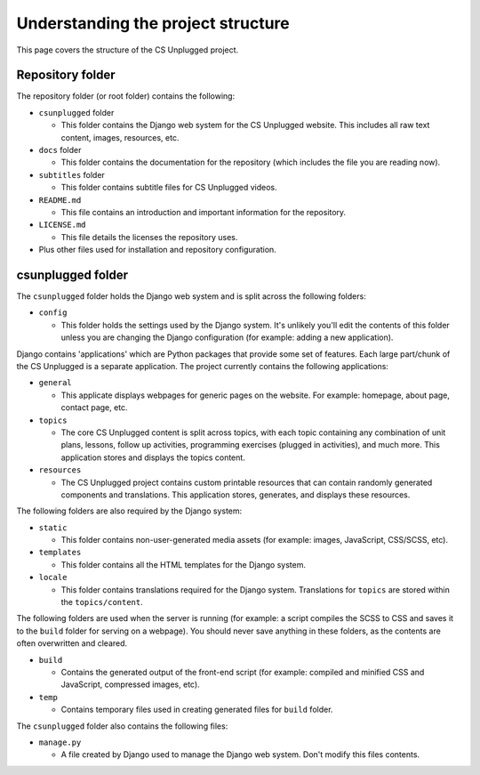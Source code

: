 Understanding the project structure
###########################################

This page covers the structure of the CS Unplugged project.

Repository folder
=================================================

The repository folder (or root folder) contains the following:

- ``csunplugged`` folder

  - This folder contains the Django web system for the CS Unplugged website.
    This includes all raw text content, images, resources, etc.

- ``docs`` folder

  - This folder contains the documentation for the repository (which includes
    the file you are reading now).

- ``subtitles`` folder

  - This folder contains subtitle files for CS Unplugged videos.

- ``README.md``

  - This file contains an introduction and important information for the
    repository.

- ``LICENSE.md``

  - This file details the licenses the repository uses.

- Plus other files used for installation and repository configuration.

csunplugged folder
=================================================

The ``csunplugged`` folder holds the Django web system and is split across
the following folders:

- ``config``

  - This folder holds the settings used by the Django system.
    It's unlikely you'll edit the contents of this folder unless you are
    changing the Django configuration (for example: adding a new application).

Django contains 'applications' which are Python packages that provide
some set of features.
Each large part/chunk of the CS Unplugged is a separate application.
The project currently contains the following applications:

- ``general``

  - This applicate displays webpages for generic pages on the website.
    For example: homepage, about page, contact page, etc.

- ``topics``

  - The core CS Unplugged content is split across topics, with each topic
    containing any combination of unit plans, lessons, follow up activities,
    programming exercises (plugged in activities), and much more.
    This application stores and displays the topics content.

- ``resources``

  - The CS Unplugged project contains custom printable resources that can
    contain randomly generated components and translations.
    This application stores, generates, and displays these resources.

The following folders are also required by the Django system:

- ``static``

  - This folder contains non-user-generated media assets (for example: images, JavaScript, CSS/SCSS, etc).

- ``templates``

  - This folder contains all the HTML templates for the Django system.

- ``locale``

  - This folder contains translations required for the Django system.
    Translations for ``topics`` are stored within the ``topics/content``.

The following folders are used when the server is running (for example:
a script compiles the SCSS to CSS and saves it to the ``build`` folder for
serving on a webpage).
You should never save anything in these folders, as the contents are often
overwritten and cleared.

- ``build``

  - Contains the generated output of the front-end script (for example:
    compiled and minified CSS and JavaScript, compressed images, etc).

- ``temp``

  - Contains temporary files used in creating generated files for
    ``build`` folder.

The ``csunplugged`` folder also contains the following files:

- ``manage.py``

  - A file created by Django used to manage the Django web system.
    Don't modify this files contents.
